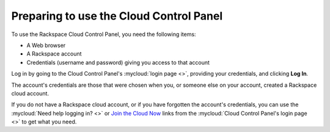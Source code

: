 .. _setup-gui:

^^^^^^^^^^^^^^^^^^^^^^^^^^^^^^^^^^^^^^^^
Preparing to use the Cloud Control Panel
^^^^^^^^^^^^^^^^^^^^^^^^^^^^^^^^^^^^^^^^
To use the Rackspace Cloud Control Panel, you need the following items:

* A Web browser
* A Rackspace account
* Credentials (username and password) giving you access
  to that account

Log in by going to the Cloud Control Panel's :mycloud:`login page <>`,
providing your credentials, and clicking **Log In**.

The account's credentials are those that were chosen when you,
or someone else on your account, created a Rackspace
cloud account.

If you do not have a Rackspace cloud account,
or if you have forgotten the account's credentials,
you can use the
:mycloud:`Need help logging in? <>`
or
`Join the Cloud Now <https://cart.rackspace.com/cloud/?cid=ccpl1>`__
links from the
:mycloud:`Cloud Control Panel's login page <>`
to get what you need.

